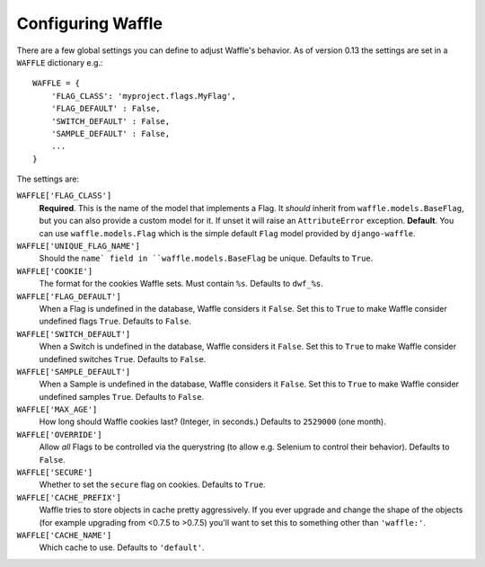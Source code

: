 .. _starting-configuring:

==================
Configuring Waffle
==================

There are a few global settings you can define to adjust Waffle's
behavior. As of version 0.13 the settings are set in a ``WAFFLE``
dictionary e.g.::

    WAFFLE = {
        'FLAG_CLASS': 'myproject.flags.MyFlag',
        'FLAG_DEFAULT' : False,
        'SWITCH_DEFAULT' : False,
        'SAMPLE_DEFAULT' : False,
        ...
    }

The settings are:

``WAFFLE['FLAG_CLASS']``
    **Required**. This is the name of the model that implements
    a Flag. It *should* inherit from ``waffle.models.BaseFlag``,
    but you can also provide a custom model for it.
    If unset it will raise an ``AttributeError`` exception.
    **Default**.
    You can use ``waffle.models.Flag`` which is the simple
    default ``Flag`` model provided by ``django-waffle``.

``WAFFLE['UNIQUE_FLAG_NAME']``
    Should the ``name` field in ``waffle.models.BaseFlag`` be
    unique. Defaults to ``True``.

``WAFFLE['COOKIE']``
    The format for the cookies Waffle sets. Must contain ``%s``.
    Defaults to ``dwf_%s``.

``WAFFLE['FLAG_DEFAULT']``
    When a Flag is undefined in the database, Waffle considers it
    ``False``.  Set this to ``True`` to make Waffle consider undefined
    flags ``True``.  Defaults to ``False``.

``WAFFLE['SWITCH_DEFAULT']``
    When a Switch is undefined in the database, Waffle considers it
    ``False``.  Set this to ``True`` to make Waffle consider undefined
    switches ``True``.  Defaults to ``False``.

``WAFFLE['SAMPLE_DEFAULT']``
    When a Sample is undefined in the database, Waffle considers it
    ``False``.  Set this to ``True`` to make Waffle consider undefined
    samples ``True``.  Defaults to ``False``.

``WAFFLE['MAX_AGE']``
    How long should Waffle cookies last? (Integer, in seconds.) Defaults
    to ``2529000`` (one month).

``WAFFLE['OVERRIDE']``
    Allow *all* Flags to be controlled via the querystring (to allow
    e.g. Selenium to control their behavior). Defaults to ``False``.

``WAFFLE['SECURE']``
    Whether to set the ``secure`` flag on cookies. Defaults to ``True``.

``WAFFLE['CACHE_PREFIX']``
    Waffle tries to store objects in cache pretty aggressively. If you
    ever upgrade and change the shape of the objects (for example
    upgrading from <0.7.5 to >0.7.5) you'll want to set this to
    something other than ``'waffle:'``.

``WAFFLE['CACHE_NAME']``
    Which cache to use. Defaults to ``'default'``.
